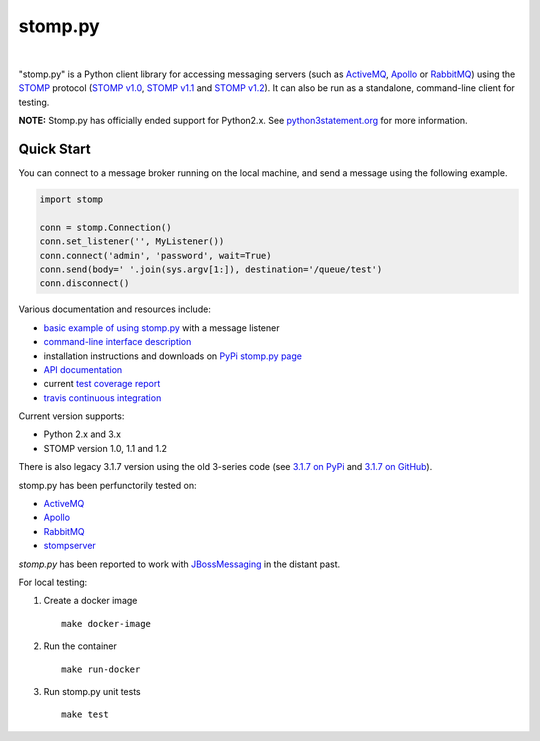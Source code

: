 ========
stomp.py
========

.. image:: https://badge.fury.io/py/stomp.py.svg
   :target: https://badge.fury.io/py/stomp.py
   :alt: PyPI version

|

.. image:: https://travis-ci.org/jasonrbriggs/stomp.py.svg
   :target: https://travis-ci.org/jasonrbriggs/stomp.py
   :alt: Build Status

"stomp.py" is a Python client library for accessing messaging servers (such as ActiveMQ_, Apollo_ or RabbitMQ_) using the STOMP_ protocol (`STOMP v1.0`_, `STOMP v1.1`_ and `STOMP v1.2`_). It can also be run as a standalone, command-line client for testing.

**NOTE:** Stomp.py has officially ended support for Python2.x. See `python3statement.org`_ for more information. 

.. _STOMP: http://stomp.github.io
.. _`STOMP v1.0`: http://stomp.github.io/stomp-specification-1.0.html
.. _`STOMP v1.1`: http://stomp.github.io/stomp-specification-1.1.html
.. _`STOMP v1.2`: http://stomp.github.io/stomp-specification-1.2.html
.. _`python3statement.org`: http://python3statement.org/

Quick Start
===========

You can connect to a message broker running on the local machine, and send a message using the following example.

.. code:: python

  import stomp

  conn = stomp.Connection()
  conn.set_listener('', MyListener())
  conn.connect('admin', 'password', wait=True)
  conn.send(body=' '.join(sys.argv[1:]), destination='/queue/test')
  conn.disconnect()

Various documentation and resources include:

- `basic example of using stomp.py`_ with a message listener
- `command-line interface description`_
- installation instructions and downloads on `PyPi stomp.py page`_
- `API documentation`_
- current `test coverage report`_
- `travis continuous integration`_

.. _`basic example of using stomp.py`: https://github.com/jasonrbriggs/stomp.py/wiki/Simple-Example
.. _`command-line interface description`: https://github.com/jasonrbriggs/stomp.py/wiki/Command-Line-Access
.. _`PyPi stomp.py page`: https://pypi.org/project/stomp.py/
.. _`API documentation`: http://jasonrbriggs.github.io/stomp.py/index.html
.. _`test coverage report`: http://jasonrbriggs.github.io/stomp.py/htmlcov/
.. _`travis continuous integration`: https://travis-ci.org/jasonrbriggs/stomp.py


Current version supports:

- Python 2.x and 3.x
- STOMP version 1.0, 1.1 and 1.2

There is also legacy 3.1.7 version using the old 3-series code (see `3.1.7 on PyPi`_ and `3.1.7 on GitHub`_).

.. _`3.1.7 on PyPi`: https://pypi.org/project/stomp.py/3.1.7/
.. _`3.1.7 on GitHub`: https://github.com/jasonrbriggs/stomp.py/tree/stomppy-3series

stomp.py has been perfunctorily tested on:

- ActiveMQ_
- Apollo_
- RabbitMQ_
- stompserver_


.. _ActiveMQ: http://activemq.apache.org/
.. _Apollo: http://activemq.apache.org/apollo/
.. _RabbitMQ: http://www.rabbitmq.com
.. _stompserver: http://stompserver.rubyforge.org

`stomp.py` has been reported to work with JBossMessaging_ in the distant past.

.. _JBossMessaging: http://www.jboss.org/jbossmessaging

For local testing:

#. Create a docker image
   ::
      make docker-image
#. Run the container
   ::
      make run-docker
#. Run stomp.py unit tests
   ::
      make test
